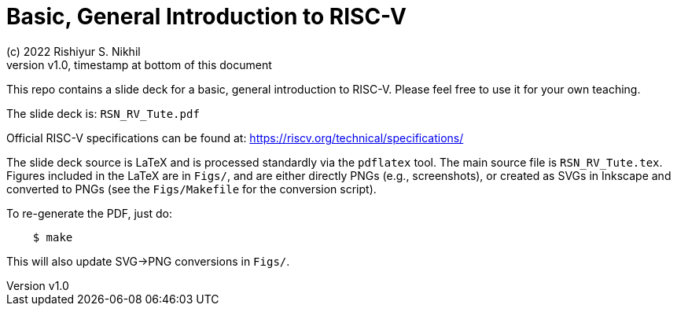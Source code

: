 = Basic, General Introduction to RISC-V
(c) 2022 Rishiyur S. Nikhil
:revnumber: v1.0
:revdate: timestamp at bottom of this document
:sectnums:
:toc:
:toclevels: 5
:toc: left
:toc-title: Contents
:description: Basic, General Introduction to RISC-V
:keywords: RISC-V
:imagesdir: Doc/Figs
:data-uri:

This repo contains a slide deck for a basic, general introduction to
RISC-V.  Please feel free to use it for your own teaching.

The slide deck is: `RSN_RV_Tute.pdf`

Official RISC-V specifications can be found at: https://riscv.org/technical/specifications/

The slide deck source is LaTeX and is processed standardly via the
`pdflatex` tool.  The main source file is `RSN_RV_Tute.tex`.  Figures
included in the LaTeX are in `Figs/`, and are either directly PNGs
(e.g., screenshots), or created as SVGs in Inkscape and converted to
PNGs (see the `Figs/Makefile` for the conversion script).

To re-generate the PDF, just do:

----
    $ make
----

This will also update SVG->PNG conversions in `Figs/`.
